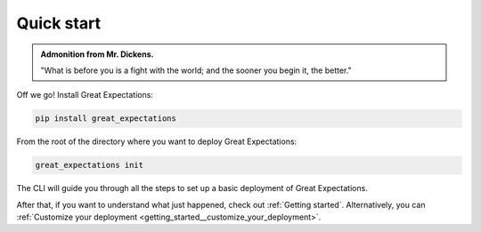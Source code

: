 ###########
Quick start
###########

.. admonition:: Admonition from Mr. Dickens.

    "What is before you is a fight with the world; and the sooner you begin it, the better."

Off we go! Install Great Expectations:

.. code-block:: bash

    pip install great_expectations

From the root of the directory where you want to deploy Great Expectations:

.. code-block:: bash

    great_expectations init

The CLI will guide you through all the steps to set up a basic deployment of Great Expectations.

After that, if you want to understand what just happened, check out :ref:`Getting started`. Alternatively, you can :ref:`Customize your deployment <getting_started__customize_your_deployment>`.